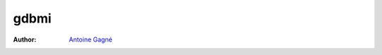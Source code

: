 =====
gdbmi
=====

:Author:
    `Antoine Gagné <antoine.gagne.2@ulaval.ca>`_

.. contents::
    :backlinks: none

.. sectnum::

